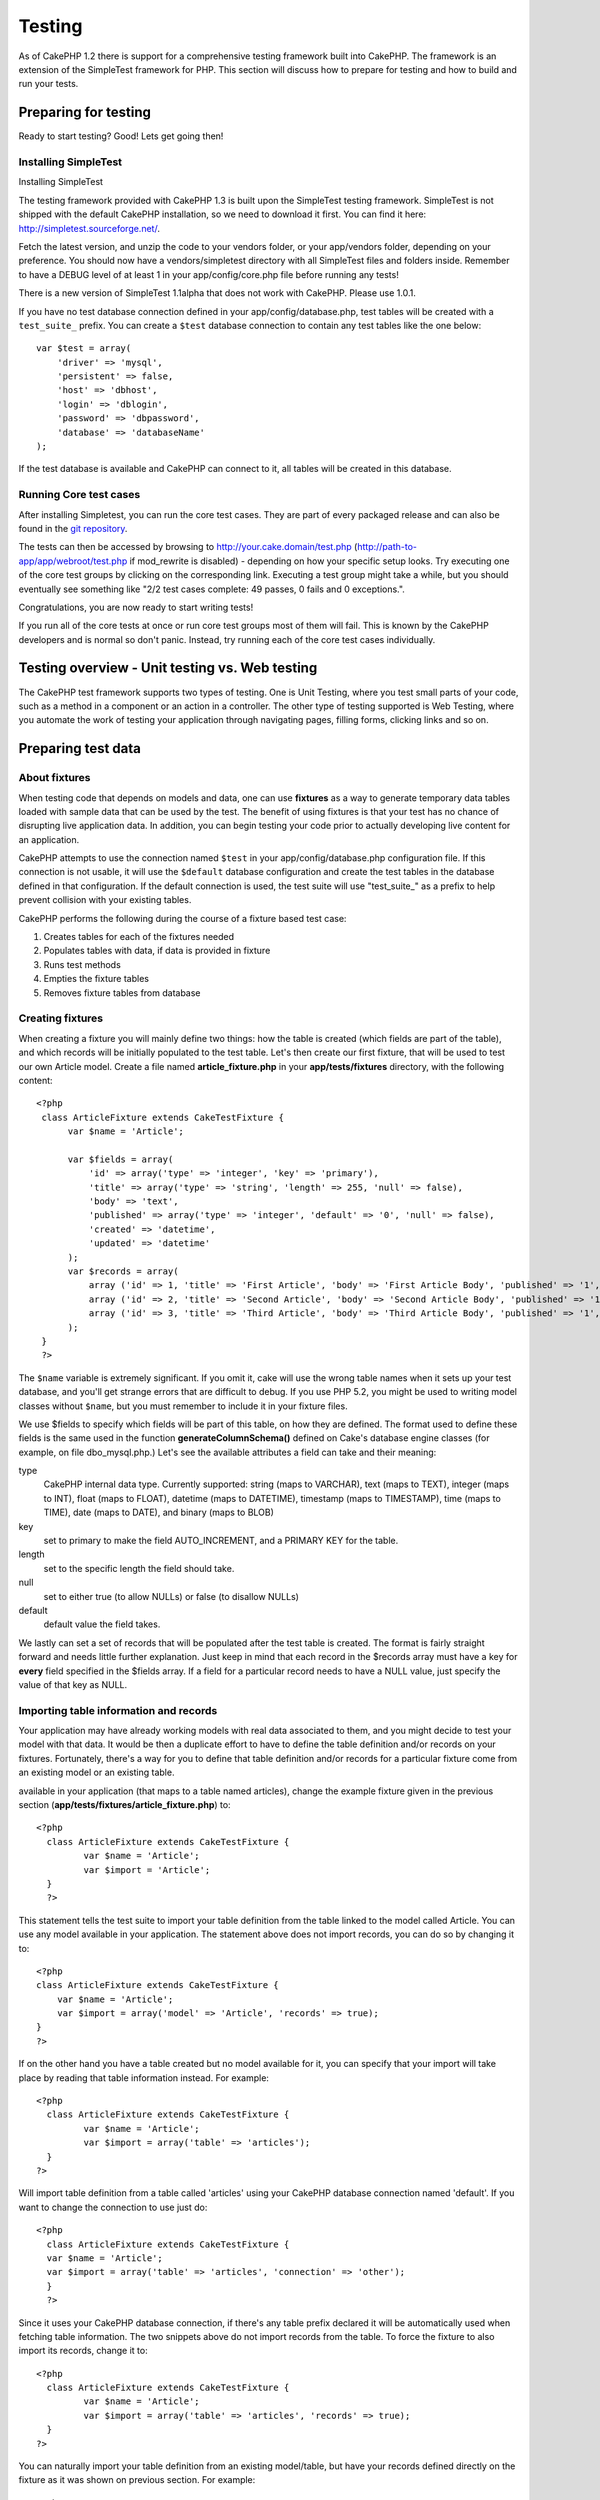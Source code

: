 Testing
#######

As of CakePHP 1.2 there is support for a comprehensive testing framework
built into CakePHP. The framework is an extension of the SimpleTest
framework for PHP. This section will discuss how to prepare for testing
and how to build and run your tests.

Preparing for testing
=====================

Ready to start testing? Good! Lets get going then!

Installing SimpleTest
---------------------

Installing SimpleTest

The testing framework provided with CakePHP 1.3 is built upon the
SimpleTest testing framework. SimpleTest is not shipped with the default
CakePHP installation, so we need to download it first. You can find it
here:
`http://simpletest.sourceforge.net/ <http://simpletest.sourceforge.net/>`_.

Fetch the latest version, and unzip the code to your vendors folder, or
your app/vendors folder, depending on your preference. You should now
have a vendors/simpletest directory with all SimpleTest files and
folders inside. Remember to have a DEBUG level of at least 1 in your
app/config/core.php file before running any tests!

There is a new version of SimpleTest 1.1alpha that does not work with
CakePHP. Please use 1.0.1.

If you have no test database connection defined in your
app/config/database.php, test tables will be created with a
``test_suite_`` prefix. You can create a ``$test`` database connection
to contain any test tables like the one below:

::

        var $test = array(
            'driver' => 'mysql',
            'persistent' => false,
            'host' => 'dbhost',
            'login' => 'dblogin',
            'password' => 'dbpassword',
            'database' => 'databaseName'
        );

If the test database is available and CakePHP can connect to it, all
tables will be created in this database.

Running Core test cases
-----------------------

After installing Simpletest, you can run the core test cases. They are
part of every packaged release and can also be found in the `git
repository <http://github.com/cakephp/cakephp>`_.

The tests can then be accessed by browsing to
http://your.cake.domain/test.php
(http://path-to-app/app/webroot/test.php if mod\_rewrite is disabled) -
depending on how your specific setup looks. Try executing one of the
core test groups by clicking on the corresponding link. Executing a test
group might take a while, but you should eventually see something like
"2/2 test cases complete: 49 passes, 0 fails and 0 exceptions.".

Congratulations, you are now ready to start writing tests!

If you run all of the core tests at once or run core test groups most of
them will fail. This is known by the CakePHP developers and is normal so
don't panic. Instead, try running each of the core test cases
individually.

Testing overview - Unit testing vs. Web testing
===============================================

The CakePHP test framework supports two types of testing. One is Unit
Testing, where you test small parts of your code, such as a method in a
component or an action in a controller. The other type of testing
supported is Web Testing, where you automate the work of testing your
application through navigating pages, filling forms, clicking links and
so on.

Preparing test data
===================

About fixtures
--------------

When testing code that depends on models and data, one can use
**fixtures** as a way to generate temporary data tables loaded with
sample data that can be used by the test. The benefit of using fixtures
is that your test has no chance of disrupting live application data. In
addition, you can begin testing your code prior to actually developing
live content for an application.

CakePHP attempts to use the connection named ``$test`` in your
app/config/database.php configuration file. If this connection is not
usable, it will use the ``$default`` database configuration and create
the test tables in the database defined in that configuration. If the
default connection is used, the test suite will use "test\_suite\_" as a
prefix to help prevent collision with your existing tables.

CakePHP performs the following during the course of a fixture based test
case:

#. Creates tables for each of the fixtures needed
#. Populates tables with data, if data is provided in fixture
#. Runs test methods
#. Empties the fixture tables
#. Removes fixture tables from database

Creating fixtures
-----------------

When creating a fixture you will mainly define two things: how the table
is created (which fields are part of the table), and which records will
be initially populated to the test table. Let's then create our first
fixture, that will be used to test our own Article model. Create a file
named **article\_fixture.php** in your **app/tests/fixtures** directory,
with the following content:

::

    <?php  
     class ArticleFixture extends CakeTestFixture { 
          var $name = 'Article'; 
           
          var $fields = array( 
              'id' => array('type' => 'integer', 'key' => 'primary'), 
              'title' => array('type' => 'string', 'length' => 255, 'null' => false), 
              'body' => 'text', 
              'published' => array('type' => 'integer', 'default' => '0', 'null' => false), 
              'created' => 'datetime', 
              'updated' => 'datetime' 
          ); 
          var $records = array( 
              array ('id' => 1, 'title' => 'First Article', 'body' => 'First Article Body', 'published' => '1', 'created' => '2007-03-18 10:39:23', 'updated' => '2007-03-18 10:41:31'), 
              array ('id' => 2, 'title' => 'Second Article', 'body' => 'Second Article Body', 'published' => '1', 'created' => '2007-03-18 10:41:23', 'updated' => '2007-03-18 10:43:31'), 
              array ('id' => 3, 'title' => 'Third Article', 'body' => 'Third Article Body', 'published' => '1', 'created' => '2007-03-18 10:43:23', 'updated' => '2007-03-18 10:45:31') 
          ); 
     } 
     ?> 

The ``$name`` variable is extremely significant. If you omit it, cake
will use the wrong table names when it sets up your test database, and
you'll get strange errors that are difficult to debug. If you use PHP
5.2, you might be used to writing model classes without ``$name``, but
you must remember to include it in your fixture files.

We use $fields to specify which fields will be part of this table, on
how they are defined. The format used to define these fields is the same
used in the function **generateColumnSchema()** defined on Cake's
database engine classes (for example, on file dbo\_mysql.php.) Let's see
the available attributes a field can take and their meaning:

type
    CakePHP internal data type. Currently supported: string (maps to
    VARCHAR), text (maps to TEXT), integer (maps to INT), float (maps to
    FLOAT), datetime (maps to DATETIME), timestamp (maps to TIMESTAMP),
    time (maps to TIME), date (maps to DATE), and binary (maps to BLOB)
key
    set to primary to make the field AUTO\_INCREMENT, and a PRIMARY KEY
    for the table.
length
    set to the specific length the field should take.
null
    set to either true (to allow NULLs) or false (to disallow NULLs)
default
    default value the field takes.

We lastly can set a set of records that will be populated after the test
table is created. The format is fairly straight forward and needs little
further explanation. Just keep in mind that each record in the $records
array must have a key for **every** field specified in the $fields
array. If a field for a particular record needs to have a NULL value,
just specify the value of that key as NULL.

Importing table information and records
---------------------------------------

Your application may have already working models with real data
associated to them, and you might decide to test your model with that
data. It would be then a duplicate effort to have to define the table
definition and/or records on your fixtures. Fortunately, there's a way
for you to define that table definition and/or records for a particular
fixture come from an existing model or an existing table.

available in your application (that maps to a table named articles),
change the example fixture given in the previous section
(**app/tests/fixtures/article\_fixture.php**) to:

::

     <?php  
       class ArticleFixture extends CakeTestFixture { 
              var $name = 'Article'; 
              var $import = 'Article'; 
       } 
       ?> 
     

This statement tells the test suite to import your table definition from
the table linked to the model called Article. You can use any model
available in your application. The statement above does not import
records, you can do so by changing it to:

::

    <?php   
    class ArticleFixture extends CakeTestFixture {
        var $name = 'Article';
        var $import = array('model' => 'Article', 'records' => true);  
    }
    ?> 

If on the other hand you have a table created but no model available for
it, you can specify that your import will take place by reading that
table information instead. For example:

::

     <?php  
       class ArticleFixture extends CakeTestFixture { 
              var $name = 'Article'; 
              var $import = array('table' => 'articles'); 
       } 
     ?> 

Will import table definition from a table called 'articles' using your
CakePHP database connection named 'default'. If you want to change the
connection to use just do:

::

     <?php  
       class ArticleFixture extends CakeTestFixture { 
       var $name = 'Article'; 
       var $import = array('table' => 'articles', 'connection' => 'other'); 
       } 
       ?> 

Since it uses your CakePHP database connection, if there's any table
prefix declared it will be automatically used when fetching table
information. The two snippets above do not import records from the
table. To force the fixture to also import its records, change it to:

::

     <?php  
       class ArticleFixture extends CakeTestFixture { 
              var $name = 'Article'; 
              var $import = array('table' => 'articles', 'records' => true); 
       } 
     ?> 

You can naturally import your table definition from an existing
model/table, but have your records defined directly on the fixture as it
was shown on previous section. For example:

::

     <?php  
       class ArticleFixture extends CakeTestFixture { 
              var $name = 'Article'; 
              var $import = 'Article'; 
               
              var $records = array( 
                  array ('id' => 1, 'title' => 'First Article', 'body' => 'First Article Body', 'published' => '1', 'created' => '2007-03-18 10:39:23', 'updated' => '2007-03-18 10:41:31'), 
                  array ('id' => 2, 'title' => 'Second Article', 'body' => 'Second Article Body', 'published' => '1', 'created' => '2007-03-18 10:41:23', 'updated' => '2007-03-18 10:43:31'), 
                  array ('id' => 3, 'title' => 'Third Article', 'body' => 'Third Article Body', 'published' => '1', 'created' => '2007-03-18 10:43:23', 'updated' => '2007-03-18 10:45:31') 
              ); 
       } 
     ?> 

Creating tests
==============

First, lets go through a number of rules, or guidelines, concerning
tests:

#. PHP files containing tests should be in your
   **app/tests/cases/[some\_folder]**.
#. The filenames of these files should end in **.test.php** instead of
   just .php.
#. The classes containing tests should extend **CakeTestCase** or
   **CakeWebTestCase**.
#. The name of any method containing a test (i.e. containing an
   assertion) should begin with **test**, as in **testPublished()**.

When you have created a test case, you can execute it by browsing to
**http://your.cake.domain/cake\_folder/test.php** (depending on how your
specific setup looks) and clicking App test cases, and then click the
link to your specific file.

CakeTestCase Callback Methods
-----------------------------

If you want to sneak in some logic just before or after an individual
CakeTestCase method, and/or before or after your entire CakeTestCase,
the following callbacks are available:

**start()**


**end()**


**startCase()**


**endCase()**


**before($method)**


**after($method)**


**startTest($method)**


**endTest($method)**


Testing models
==============

Creating a test case
--------------------

Let's say we already have our Article model defined on
app/models/article.php, which looks like this:

::

     <?php  
       class Article extends AppModel { 
              var $name = 'Article'; 
               
              function published($fields = null) { 
                  $params = array( 
                        'conditions' => array(
                              $this->name . '.published' => 1 
                        ),
                        'fields' => $fields
                  ); 
                   
                  return $this->find('all',$params); 
              } 
       
       } 
     ?> 

We now want to set up a test that will use this model definition, but
through fixtures, to test some functionality in the model. CakePHP test
suite loads a very minimum set of files (to keep tests isolated), so we
have to start by loading our parent model (in this case the Article
model which we already defined), and then inform the test suite that we
want to test this model by specifying which DB configuration it should
use. CakePHP test suite enables a DB configuration named **test\_suite**
that is used for all models that rely on fixtures. Setting $useDbConfig
to this configuration will let CakePHP know that this model uses the
test suite database connection.

CakePHP Models will only use the test\_suite DB config if they rely on
fixtures in your testcase!


a test model that will extend from Article, set $useDbConfig and $name
appropiately. Let's now create a file named **article.test.php** in your
**app/tests/cases/models** directory, with the following contents:

::

     <?php  
       App::import('Model','Article'); 

       
       class ArticleTestCase extends CakeTestCase { 
              var $fixtures = array( 'app.article' ); 
       } 
     ?> 

We have created the ArticleTestCase. In variable **$fixtures** we define
the set of fixtures that we'll use.

If your model is associated with other models, you will need to include
ALL the fixtures for each associated model even if you don't use them.
For example: A hasMany B hasMany C hasMany D. In ATestCase you will have
to include fixtures for a, b, c and d.

Creating a test method
----------------------

Let's now add a method to test the function published() in the Article
model. Edit the file **app/tests/cases/models/article.test.php** so it
now looks like this:

::

      <?php
        App::import('Model', 'Article');
        
        class ArticleTestCase extends CakeTestCase {
            var $fixtures = array( 'app.article' );
        
            function testPublished() {
                $this->Article =& ClassRegistry::init('Article');
        
                $result = $this->Article->published(array('id', 'title'));
                $expected = array(
                    array('Article' => array( 'id' => 1, 'title' => 'First Article' )),
                    array('Article' => array( 'id' => 2, 'title' => 'Second Article' )),
                    array('Article' => array( 'id' => 3, 'title' => 'Third Article' ))
                );
        
                $this->assertEqual($result, $expected);
            }
        }
        ?>    


by creating an instance of our fixture based **Article** model, and then
run our **published()** method. In **$expected** we set what we expect
should be the proper result (that we know since we have defined which
records are initally populated to the article table.) We test that the
result equals our expectation by using the **assertEqual** method. See
the section Creating Tests for information on how to run the test.

Testing controllers
===================

Creating a test case
--------------------

Say you have a typical articles controller, with its corresponding
model, and it looks like this:

::

    <?php 
    class ArticlesController extends AppController { 
       var $name = 'Articles'; 
       var $helpers = array('Ajax', 'Form', 'Html'); 
       
       function index($short = null) { 
         if (!empty($this->data)) { 
           $this->Article->save($this->data); 
         } 
         if (!empty($short)) { 
           $result = $this->Article->findAll(null, array('id', 
              'title')); 
         } else { 
           $result = $this->Article->findAll(); 
         } 
     
         if (isset($this->params['requested'])) { 
           return $result; 
         } 
     
         $this->set('title', 'Articles'); 
         $this->set('articles', $result); 
       } 
    } 
    ?>

Create a file named articles\_controller.test.php in your
app/tests/cases/controllers directory and put the following inside:

::

    <?php 
    class ArticlesControllerTest extends CakeTestCase { 
       function startCase() { 
         echo '<h1>Starting Test Case</h1>'; 
       } 
       function endCase() { 
         echo '<h1>Ending Test Case</h1>'; 
       } 
       function startTest($method) { 
         echo '<h3>Starting method ' . $method . '</h3>'; 
       } 
       function endTest($method) { 
         echo '<hr />'; 
       } 
       function testIndex() { 
         $result = $this->testAction('/articles/index'); 
         debug($result); 
       } 
       function testIndexShort() { 
         $result = $this->testAction('/articles/index/short'); 
         debug($result); 
       } 
       function testIndexShortGetRenderedHtml() { 
         $result = $this->testAction('/articles/index/short', 
         array('return' => 'render')); 
         debug(htmlentities($result)); 
       } 
       function testIndexShortGetViewVars() { 
         $result = $this->testAction('/articles/index/short', 
         array('return' => 'vars')); 
         debug($result); 
       } 
       function testIndexFixturized() { 
         $result = $this->testAction('/articles/index/short', 
         array('fixturize' => true)); 
         debug($result); 
       } 
       function testIndexPostFixturized() { 
         $data = array('Article' => array('user_id' => 1, 'published' 
              => 1, 'slug'=>'new-article', 'title' => 'New Article', 'body' => 'New Body')); 
         $result = $this->testAction('/articles/index', 
         array('fixturize' => true, 'data' => $data, 'method' => 'post')); 
         debug($result); 
       } 
    } 
    ?> 

The testAction method
---------------------

The new thing here is the **testAction** method. The first argument of
that method is the Cake url of the controller action to be tested, as in
'/articles/index/short'.

The second argument is an array of parameters, consisting of:

return
    Set to what you want returned.
     Valid values are:

    -  'vars' - You get the view vars available after executing action
    -  'view' - You get The rendered view, without the layout
    -  'contents' - You get the rendered view's complete html, including
       the layout
    -  'result' - You get the returned value when action uses
       $this->params['requested'].

    The default is 'result'.
fixturize
    Set to true if you want your models auto-fixturized (so your
    application tables get copied, along with their records, to test
    tables so if you change data it does not affect your real
    application.) If you set 'fixturize' to an array of models, then
    only those models will be auto-fixturized while the other will
    remain with live tables. If you wish to use your fixture files with
    testAction() do not use fixturize, and instead just use fixtures as
    you normally would.
method
    set to 'post' or 'get' if you want to pass data to the controller
data
    the data to be passed. Set it to be an associative array consisting
    of fields => value. Take a look at
    ``function testIndexPostFixturized()`` in above test case to see how
    we emulate posting form data for a new article submission.

Pitfalls
--------

If you use testAction to test a method in a controller that does a
redirect, your test will terminate immediately, not yielding any
results.

`http://mark-story.com/posts/view/testing-cakephp-controllers-the-hard-way <http://mark-story.com/posts/view/testing-cakephp-controllers-the-hard-way>`_
for a possible fix.

Testing Helpers
===============

Since a decent amount of logic resides in Helper classes, it's important
to make sure those classes are covered by test cases.

Helper testing is a bit similar to the same approach for Components.
Suppose we have a helper called CurrencyRendererHelper located in
``app/views/helpers/currency_renderer.php`` with its accompanying test
case file located in
``app/tests/cases/helpers/currency_renderer.test.php``

Creating Helper test, part I
----------------------------

First of all we will define the responsibilities of our
CurrencyRendererHelper. Basically, it will have two methods just for
demonstration purpose:

function usd($amount)

This function will receive the amount to render. It will take 2 decimal
digits filling empty space with zeros and prefix 'USD'.

function euro($amount)

This function will do the same as usd() but prefix the output with
'EUR'. Just to make it a bit more complex, we will also wrap the result
in span tags:

::

    <span class="euro"></span> 

Let's create the tests first:

::

    <?php

    //Import the helper to be tested.
    //If the tested helper were using some other helper, like Html, 
    //it should be impoorted in this line, and instantialized in startTest().
    App::import('Helper', 'CurrencyRenderer');

    class CurrencyRendererTest extends CakeTestCase {
        private $currencyRenderer = null;

        //Here we instantiate our helper, and all other helpers we need.
        public function startTest() {
            $this->currencyRenderer = new CurrencyRendererHelper();
        }

        //testing usd() function.
        public function testUsd() {
            $this->assertEqual('USD 5.30', $this->currencyRenderer->usd(5.30));
            //We should always have 2 decimal digits.
            $this->assertEqual('USD 1.00', $this->currencyRenderer->usd(1));
            $this->assertEqual('USD 2.05', $this->currencyRenderer->usd(2.05));
            //Testing the thousands separator
            $this->assertEqual('USD 12,000.70', $this->currencyRenderer->usd(12000.70));
        }
    }

Here, we call ``usd()`` with different parameters and tell the test
suite to check if the returned values are equal to what is expected.

Executing the test now will result in errors (because
currencyRendererHelper doesn't even exist yet) showing that we have 3
fails.

Once we know what our method should do, we can write the method itself:

::

    <?php
    class CurrencyRendererHelper extends AppHelper {
        public function usd($amount) {
            return 'USD ' . number_format($amount, 2, '.', ',');
        }
    }

Here we set the decimal places to 2, decimal separator to dot, thousands
separator to comma, and prefix the formatted number with 'USD' string.

Save this in app/views/helpers/currency\_renderer.php and execute the
test. You should see a green bar and messaging indicating 4 passes.

Testing components
==================

Lets assume that we want to test a component called
TransporterComponent, which uses a model called Transporter to provide
functionality for other controllers. We will use four files:

-  A component called Transporters found in
   **app/controllers/components/transporter.php**
-  A model called Transporter found in **app/models/transporter.php**
-  A fixture called TransporterTestFixture found in
   **app/tests/fixtures/transporter\_fixture.php**
-  The testing code found in **app/tests/cases/transporter.test.php**

Initializing the component
--------------------------

Since :doc:`/The-Manual/Developing-with-CakePHP/Components` we need a controller to access the
data in the model.

If the startup() function of the component looks like this:

::

    public function startup(&$controller){ 
              $this->Transporter = $controller->Transporter;  
     }

then we can just design a really simple fake class:

::

    class FakeTransporterController {} 

and assign values into it like this:

::

    $this->TransporterComponentTest = new TransporterComponent(); 
    $controller = new FakeTransporterController(); 
    $controller->Transporter = new TransporterTest(); 
    $this->TransporterComponentTest->startup(&$controller); 

Creating a test method
----------------------

Just create a class that extends CakeTestCase and start writing tests!

::

    class TransporterTestCase extends CakeTestCase {
        var $fixtures = array('transporter');  
        function testGetTransporter() { 
              $this->TransporterComponentTest = new TransporterComponent(); 
              $controller = new FakeTransporterController(); 
              $controller->Transporter = new TransporterTest(); 
              $this->TransporterComponentTest->startup(&$controller); 
       
              $result = $this->TransporterComponentTest->getTransporter("12345", "Sweden", "54321", "Sweden"); 
              $this->assertEqual($result, 1, "SP is best for 1xxxx-5xxxx"); 
               
              $result = $this->TransporterComponentTest->getTransporter("41234", "Sweden", "44321", "Sweden"); 
              $this->assertEqual($result, 2, "WSTS is best for 41xxx-44xxx"); 
       
              $result = $this->TransporterComponentTest->getTransporter("41001", "Sweden", "41870", "Sweden"); 
              $this->assertEqual($result, 3, "GL is best for 410xx-419xx"); 
       
              $result = $this->TransporterComponentTest->getTransporter("12345", "Sweden", "54321", "Norway"); 
              $this->assertEqual($result, 0, "Noone can service Norway");         
       }
    }
     

Web testing - Testing views
===========================

Most, if not all, CakePHP projects result in a web application. While
unit tests are an excellent way to test small parts of functionality,
you might also want to test the functionality on a large scale. The
**CakeWebTestCase** class provides a good way of doing this testing from
a user point-of-view.

About CakeWebTestCase
---------------------

**CakeWebTestCase** is a direct extension of the SimpleTest WebTestCase,
without any extra functionality. All the functionality found in the
`SimpleTest documentation for Web
testing <http://simpletest.sourceforge.net/en/web_tester_documentation.html>`_
is also available here. This also means that no functionality other than
that of SimpleTest is available. This means that you cannot use
fixtures, and **all web test cases involving updating/saving to the
database will permanently change your database values**. Test results
are often based on what values the database holds, so making sure the
database contains the values you expect is part of the testing
procedure.

Creating a test
---------------

In keeping with the other testing conventions, you should create your
view tests in tests/cases/views. You can, of course, put those tests
anywhere but following the conventions whenever possible is always a
good idea. So let's create the file
tests/cases/views/complete\_web.test.php

First, when you want to write web tests, you must remember to extend
**CakeWebTestCase** instead of CakeTestCase:

::

    class CompleteWebTestCase extends CakeWebTestCase

If you need to do some preparation before you start the test, create a
constructor:

::

    function CompleteWebTestCase(){
      //Do stuff here
    }

When writing the actual test cases, the first thing you need to do is
get some output to look at. This can be done by doing a **get** or
**post** request, using **get()**\ or **post()** respectively. Both
these methods take a full url as the first parameter. This can be
dynamically fetched if we assume that the test script is located under
http://your.domain/cake/folder/webroot/test.php by typing:

::

    $this->baseurl = current(split("webroot", $_SERVER['PHP_SELF']));

You can then do gets and posts using Cake urls, like this:

::

    $this->get($this->baseurl."/products/index/");
    $this->post($this->baseurl."/customers/login", $data);

The second parameter to the post method, **$data**, is an associative
array containing the post data in Cake format:

::

    $data = array(
      "data[Customer][mail]" => "user@user.com",
      "data[Customer][password]" => "userpass");

When you have requested the page you can do all sorts of asserts on it,
using standard SimpleTest web test methods.

Walking through a page
----------------------

CakeWebTest also gives you an option to navigate through your page by
clicking links or images, filling forms and clicking buttons. Please
refer to the SimpleTest documentation for more information on that.

Testing plugins
===============

Tests for plugins are created in their own directory inside the plugins
folder.

::

    /app
         /plugins
             /pizza
                 /tests
                      /cases
                      /fixtures
                      /groups

They work just like normal tests but you have to remember to use the
naming conventions for plugins when importing classes. This is an
example of a testcase for the PizzaOrder model from the plugins chapter
of this manual. A difference from other tests is in the first line where
'Pizza.PizzaOrder' is imported. You also need to prefix your plugin
fixtures with '``plugin.plugin_name.``\ '.

::

    <?php 
    App::import('Model', 'Pizza.PizzaOrder');

    class PizzaOrderCase extends CakeTestCase {

        // Plugin fixtures located in /app/plugins/pizza/tests/fixtures/
        var $fixtures = array('plugin.pizza.pizza_order');
        var $PizzaOrderTest;
        
        function testSomething() {
            // ClassRegistry makes the model use the test database connection
            $this->PizzaOrderTest =& ClassRegistry::init('PizzaOrder');

            // do some useful test here
            $this->assertTrue(is_object($this->PizzaOrderTest));
        }
    }
    ?>

If you want to use plugin fixtures in the app tests you can reference
them using 'plugin.pluginName.fixtureName' syntax in the $fixtures
array.

That is all there is to it.

Miscellaneous
=============

Customizing the test reporter
-----------------------------

The standard test reporter is **very** minimalistic. If you want more
shiny output to impress someone, fear not, it is actually very easy to
extend. By creating a new reporter and making a request with a matching
``output`` GET parameter you can get test results with a custom
reporter.

Reporters generate the visible output from the test suite. There are two
built in reporters: Text and Html. By default all web requests use the
Html reporter. You can create your own reporters by creating files in
your app/libs. For example you could create the file
``app/libs/test_suite/reporters/my_reporter.php`` and in it create the
following:

::

    require_once CAKE_TEST_LIB . 'reporter' . DS . 'cake_base_reporter.php';

    class MyReporter extends CakeBaseReporter {
        //methods go here.
    }

Extending ``CakeBaseReporter`` or one of its subclasses is not required,
but strongly suggested as you may get missing errors otherwise.
``CakeBaseReporter`` encapsulates a few common test suite features such
as test case timing and code coverage report generation. You can use
your custom reporter by setting the ``output`` query string parameter to
the reporter name minus 'reporter'. For the example above you would set
``output=my`` to use your custom reporter.

Test Reporter methods
---------------------

Reporters have a number of methods used to generate the various parts of
a Test suite response.

paintDocumentStart()
    Paints the start of the response from the test suite. Used to paint
    things like head elements in an html page.
paintTestMenu()
    Paints a menu of available test cases.
testCaseList()
    Retrieves and paints the list of tests cases.
groupCaseList()
    Retrieves and paints the list of group tests.
paintHeader()
    Prints before the test case/group test is started.
paintPass()
    Prints everytime a test case has passed. Use $this->getTestList() to
    get an array of information pertaining to the test, and $message to
    get the test result. Remember to call parent::paintPass($message).
paintFail()
    Prints everytime a test case has failed. Remember to call
    parent::paintFail($message).
paintSkip()
    Prints everytime a test case has been skipped. Remember to call
    parent::paintSkip($message).
paintException()
    Prints everytime there is an uncaught exception. Remember to call
    parent::paintException($message).
    Prints everytime an error is raised. Remember to call
    parent::paintError($message).
paintFooter()
    Prints when the test case/group test is over, i.e. when all test
    cases has been executed.
paintDocumentEnd()
    Paints the end of the response from the test suite. Used to paint
    things like footer elements in an html page.

Grouping tests
--------------

If you want several of your test to run at the same time, you can try
creating a test group. Create a file in **/app/tests/groups/** and name
it something like **your\_test\_group\_name.group.php**. In this file,
extend **TestSuite** and import test as follows:

::

    <?php 
    class TryGroupTest extends TestSuite { 
      var $label = 'try'; 
      function tryGroupTest() { 
        TestManager::addTestCasesFromDirectory($this, APP_TEST_CASES . DS . 'models'); 
      } 
    } 
    ?> 

The code above will group all test cases found in the
**/app/tests/cases/models/** folder. To add an individual file, use
**TestManager::addTestFile**\ ($this, filename).

Running tests in the Command Line
=================================

If you have simpletest installed you can run your tests from the command
line of your application.

from **app/**

::

    cake testsuite help

::

    Usage: 
        cake testsuite category test_type file
            - category - "app", "core" or name of a plugin
            - test_type - "case", "group" or "all"
            - test_file - file name with folder prefix and without the (test|group).php suffix

    Examples: 
            cake testsuite app all
            cake testsuite core all

            cake testsuite app case behaviors/debuggable
            cake testsuite app case models/my_model
            cake testsuite app case controllers/my_controller

            cake testsuite core case file
            cake testsuite core case router
            cake testsuite core case set

            cake testsuite app group mygroup
            cake testsuite core group acl
            cake testsuite core group socket

            cake testsuite bugs case models/bug
              // for the plugin 'bugs' and its test case 'models/bug'
            cake testsuite bugs group bug
              // for the plugin bugs and its test group 'bug'

    Code Coverage Analysis: 


    Append 'cov' to any of the above in order to enable code coverage analysis

As the help menu suggests, you'll be able to run all, part, or just a
single test case from your app, plugin, or core, right from the command
line.

If you have a model test of **test/models/my\_model.test.php** you'd run
just that test case by running:

::

    cake testsuite app models/my_model

Test Suite changes in 1.3
=========================

The TestSuite harness for 1.3 was heavily refactored and partially
rebuilt. The number of constants and global functions have been greatly
reduced. Also the number of classes used by the test suite has been
reduced and refactored. You **must** update ``app/webroot/test.php`` to
continue using the test suite. We hope that this will be the last time
that a change is required to ``app/webroot/test.php``.

**Removed Constants**

-  ``CAKE_TEST_OUTPUT``
-  ``RUN_TEST_LINK``
-  ``BASE``
-  ``CAKE_TEST_OUTPUT_TEXT``
-  ``CAKE_TEST_OUTPUT_HTML``

These constants have all been replaced with instance variables on the
reporters and the ability to switch reporters.

**Removed functions**

-  ``CakePHPTestHeader()``
-  ``CakePHPTestSuiteHeader()``
-  ``CakePHPTestSuiteFooter()``
-  ``CakeTestsGetReporter()``
-  ``CakePHPTestRunMore()``
-  ``CakePHPTestAnalyzeCodeCoverage()``
-  ``CakePHPTestGroupTestList()``
-  ``CakePHPTestCaseList()``

These methods and the logic they contained have been
refactored/rewritten into ``CakeTestSuiteDispatcher`` and the relevant
reporter classes. This made the test suite more modular and easier to
extend.

**Removed Classes**

-  HtmlTestManager
-  TextTestManager
-  CliTestManager

These classes became obsolete as logic was consolidated into the
reporter classes.

**Modified methods/classes**

The following methods have been changed as noted.

-  ``TestManager::getExtension()`` is no longer static.
-  ``TestManager::runAllTests()`` is no longer static.
-  ``TestManager::runGroupTest()`` is no longer static.
-  ``TestManager::runTestCase()`` is no longer static.
-  ``TestManager::getTestCaseList()`` is no longer static.
-  ``TestManager::getGroupTestList()`` is no longer static.

**testsuite Console changes**

The output of errors, exceptions, and failures from the testsuite
console tool have been updated to remove redundant information and
increase readability of the messages. If you have other tools built upon
the testsuite console, be sure to update those tools with the new
formatting.

**CodeCoverageManager changes**

-  ``CodeCoverageManager::start()``'s functionality has been moved to
   ``CodeCoverageManager::init()``
-  ``CodeCoverageManager::start()`` now starts coverage generation.
-  ``CodeCoverageManager::stop()`` pauses collection
-  ``CodeCoverageManager::clear()`` stops and clears collected coverage
   reports.


